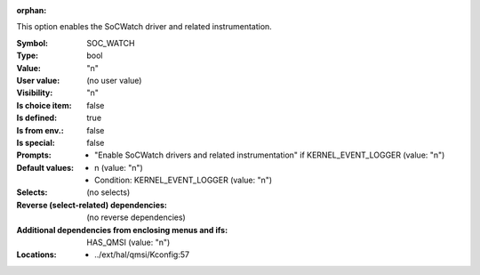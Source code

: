 :orphan:

.. title:: SOC_WATCH

.. option:: CONFIG_SOC_WATCH:
.. _CONFIG_SOC_WATCH:

This option enables the SoCWatch driver and related instrumentation.



:Symbol:           SOC_WATCH
:Type:             bool
:Value:            "n"
:User value:       (no user value)
:Visibility:       "n"
:Is choice item:   false
:Is defined:       true
:Is from env.:     false
:Is special:       false
:Prompts:

 *  "Enable SoCWatch drivers and related instrumentation" if KERNEL_EVENT_LOGGER (value: "n")
:Default values:

 *  n (value: "n")
 *   Condition: KERNEL_EVENT_LOGGER (value: "n")
:Selects:
 (no selects)
:Reverse (select-related) dependencies:
 (no reverse dependencies)
:Additional dependencies from enclosing menus and ifs:
 HAS_QMSI (value: "n")
:Locations:
 * ../ext/hal/qmsi/Kconfig:57